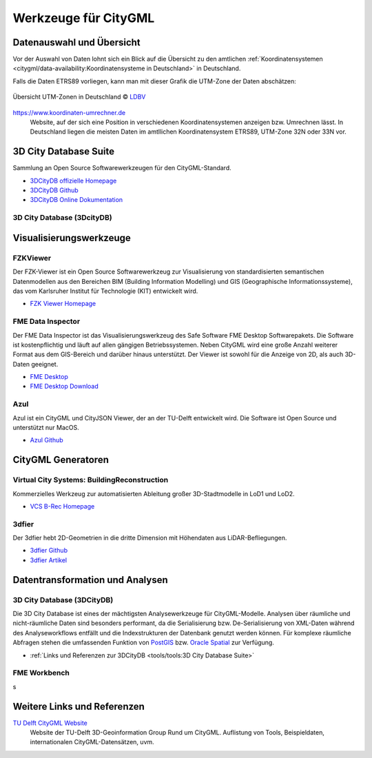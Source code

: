 .. index:: CityGML Werkzeuge

###############################################################################
Werkzeuge für CityGML
###############################################################################

.. index:: Datenauswahl

*******************************************************************************
Datenauswahl und Übersicht
*******************************************************************************

Vor der Auswahl von Daten lohnt sich ein Blick auf die Übersicht zu den amtlichen
:ref:`Koordinatensystemen <citygml/data-availability:Koordinatensysteme in Deutschland>`
in Deutschland.

Falls die Daten ETRS89 vorliegen, kann man mit dieser Grafik die UTM-Zone der Daten
abschätzen:

.. figure:: https://www.ldbv.bayern.de/file/png/10317/o/UTM_Zonen.png
  :width: 50 %
  :target: https://www.ldbv.bayern.de/file/png/10317/o/UTM_Zonen.png
  :align: center

  Übersicht UTM-Zonen in Deutschland |copy| `LDBV <https://www.ldbv.bayern.de/>`_

https://www.koordinaten-umrechner.de
  Website, auf der sich eine Position in verschiedenen Koordinatensystemen
  anzeigen bzw. Umrechnen lässt. In Deutschland liegen die meisten Daten im
  amtllichen Koordinatensystem ETRS89, UTM-Zone 32N oder 33N vor.

.. index:: 3DCityDB

*******************************************************************************
3D City Database Suite
*******************************************************************************

Sammlung an Open Source Softwarewerkzeugen für den CityGML-Standard.

* `3DCityDB offizielle Homepage <https://www.3dcitydb.org/3dcitydb/>`_
* `3DCityDB Github <https://github.com/3dcitydb>`_
* `3DCityDB Online Dokumentation <https://3dcitydb-docs.readthedocs.io/en/latest/>`_


.. index:: 3DCityDB

3D City Database (3DcityDB)
===============================================================================



.. index:: Visualisierung

*******************************************************************************
Visualisierungswerkzeuge
*******************************************************************************

.. index:: FZKViewer

FZKViewer
===============================================================================

Der FZK-Viewer ist ein Open Source Softwarewerkzeug zur Visualisierung von
standardisierten semantischen Datenmodellen aus den Bereichen
BIM (Building Information Modelling) und GIS (Geographische Informationssysteme),
das vom Karlsruher Institut für Technologie (KIT) entwickelt wird.

* `FZK Viewer Homepage <https://www.iai.kit.edu/1302.php>`_

.. image:: ../img/fzk_viewer.png
  :width: 90 %
  :align: center

.. index:: FME Data Inspector

FME Data Inspector
===============================================================================

Der FME Data Inspector ist das Visualisierungswerkzeug des Safe Software
FME Desktop Softwarepakets. Die Software ist kostenpflichtig und läuft auf
allen gängigen Betriebssystemen. Neben CityGML wird eine große Anzahl weiterer
Format aus dem GIS-Bereich und darüber hinaus unterstützt. Der Viewer ist sowohl
für die Anzeige von 2D, als auch 3D-Daten geeignet.

* `FME Desktop <https://www.safe.com/fme/fme-desktop/>`_
* `FME Desktop Download <https://www.safe.com/support/downloads/>`_

.. image:: ../img/fme-inspector-2d.png
  :width: 90 %
  :align: center

.. image:: ../img/fme-inspector-3d.png
  :width: 90 %
  :align: center

.. index:: Azul

Azul
===============================================================================

Azul ist ein CityGML und CityJSON Viewer, der an der TU-Delft entwickelt wird.
Die Software ist Open Source und unterstützt nur MacOS.

* `Azul Github <https://github.com/tudelft3d/azul>`_

.. image:: ../img/azul.png
  :width: 90 %
  :align: center

.. index:: CityGML Generator

*******************************************************************************
CityGML Generatoren
*******************************************************************************

.. index:: VCS BuildingReconstruction

Virtual City Systems: BuildingReconstruction
===============================================================================

Kommerzielles Werkzeug zur automatisierten Ableitung großer 3D-Stadtmodelle
in LoD1 und LoD2.

* `VCS B-Rec Homepage <https://vc.systems/en/products/building-reconstruction/>`_

.. image:: https://vc.systems/wp-content/uploads/2020/09/brec_attributes_en_web_1920px.png
  :width: 90 %
  :align: center
  :target: https://vc.systems/en/products/building-reconstruction/

.. image:: https://vc.systems/wp-content/uploads/2020/09/brec_roof-library_web_1920px.png
  :width: 90 %
  :align: center
  :target: https://vc.systems/en/products/building-reconstruction/

.. index:: 3dfier

3dfier
===============================================================================

Der 3dfier hebt 2D-Geometrien in die dritte Dimension mit Höhendaten aus
LiDAR-Befliegungen.

* `3dfier Github <https://github.com/tudelft3d/3dfier>`_
* `3dfier Artikel <https://doi.org/10.21105/joss.02866>`_

.. image:: https://github.com/tudelft3d/3dfier/raw/master/docs/images/leiden3dfier.png
  :width: 90 %
  :align: center

.. index:: Datentransformation, Transformation, Analysewerkzeug,
  ETL

*******************************************************************************
Datentransformation und Analysen
*******************************************************************************

.. index:: 3DCityDB

3D City Database (3DCityDB)
===============================================================================

Die 3D City Database ist eines der mächtigsten Analysewerkzeuge für CityGML-Modelle.
Analysen über räumliche und nicht-räumliche Daten sind besonders performant,
da die Serialisierung bzw. De-Serialisierung von XML-Daten während des
Analyseworkflows entfällt und die Indexstrukturen der Datenbank genutzt werden können.
Für komplexe räumliche Abfragen stehen die umfassenden Funktion von
`PostGIS <https://postgis.net>`_ bzw. `Oracle Spatial <https://www.oracle.com/de/
database/spatial/>`_ zur Verfügung.

* :ref:`Links und Referenzen zur 3DCityDB <tools/tools:3D City Database Suite>`

.. index:: FME Workbench

FME Workbench
===============================================================================

.. image:: ../img/fme-workbench.png
  :width: 90 %
  :align: center
s

*******************************************************************************
Weitere Links und Referenzen
*******************************************************************************

`TU Delft CityGML Website <https://nervous-ptolemy-d29bcd.netlify.app/>`_
  Website der TU-Delft 3D-Geoinformation Group Rund um CityGML. Auflistung von
  Tools, Beispieldaten, internationalen CityGML-Datensätzen, uvm.



.. images ---------------------------------------------------------------------
.. |copy| unicode:: U+000A9 .. COPYRIGHT SIGNs